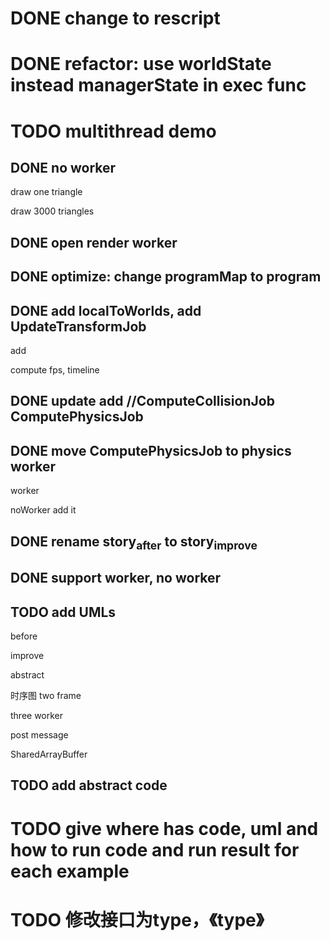 * DONE change to rescript

# * TODO use english comment instead of chinese comment

* DONE refactor: use worldState instead managerState in exec func

* TODO multithread demo


** DONE no worker

draw one triangle

draw 3000 triangles



** DONE open render worker


** DONE optimize: change programMap to program

# ** TODO move build model matrix to update->BuildModelMatrixJob
# ** TODO update add DoSomeHeaveComputeJob
** DONE add localToWorlds, add UpdateTransformJob

add


compute fps, timeline



** DONE update add //ComputeCollisionJob ComputePhysicsJob


** DONE move ComputePhysicsJob to physics worker


worker


noWorker add it


# ** TODO open more workers by pipeline + json



# ** TODO shared DO by SharedArrayBuffer

** DONE rename story_after to story_improve

** DONE support worker, no worker


** TODO add UMLs

before

improve

abstract



# 类图

时序图
two frame

three worker

post message

SharedArrayBuffer


** TODO add abstract code




* TODO give where has code, uml and how to run code and run result for each example


* TODO 修改接口为type，《type》